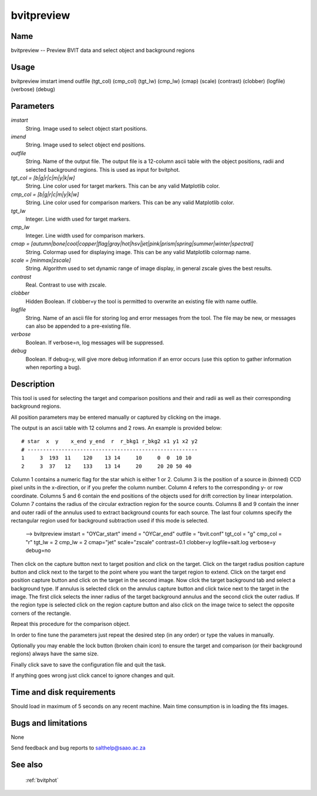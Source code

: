 .. _bvitpreview:

***********
bvitpreview
***********


Name
====

bvitpreview -- Preview BVIT data and select object and background regions

Usage
=====

bvitpreview imstart imend outfile (tgt_col) (cmp_col) (tgt_lw) (cmp_lw)
(cmap) (scale) (contrast)
(clobber) (logfile) (verbose) (debug)

Parameters
==========


*imstart*
    String. Image used to select object start positions.

*imend*
    String. Image used to select object end positions.

*outfile*
    String. Name of the output file. The output file is a 12-column ascii table
    with the object positions, radii and selected background regions. This is used as input for bvitphot.

*tgt_col = [b|g|r|c|m|y|k|w]*
    String. Line color used for target markers. This can be any valid Matplotlib color.

*cmp_col = [b|g|r|c|m|y|k|w]*
    String. Line color used for comparison markers. This can be any valid Matplotlib color.

*tgt_lw*
    Integer. Line width used for target markers.

*cmp_lw*
    Integer. Line width used for comparison markers.

*cmap = [autumn|bone|cool|copper|flag|gray|hot|hsv|jet|pink|prism|spring|summer|winter|spectral]*
    String. Colormap used for displaying image. This can be any valid Matplotlib colormap name.

*scale = [minmax|zscale]*
    String. Algorithm used to set dynamic range of image display, in general zscale gives the best results.

*contrast*
    Real. Contrast to use with zscale.

*clobber*
    Hidden Boolean. If clobber=y the tool is permitted to overwrite an existing
    file with name outfile.

*logfile*
    String. Name of an ascii file for storing log and error messages
    from the tool. The file may be new, or messages can also be appended to a
    pre-existing file.

*verbose*
    Boolean. If verbose=n, log messages will be suppressed.

*debug*
    Boolean. If debug=y, will give more debug information if an error occurs (use this option to gather information when reporting a bug).

Description
===========


This tool is used for selecting the target and comparison positions and their and radii as well as their corresponding background regions.

All position parameters may be entered manually or captured by clicking on the image.

The output is an ascii table with 12 columns and 2 rows. An example is provided below::

    # star  x  y    x_end y_end  r  r_bkg1 r_bkg2 x1 y1 x2 y2
    # -------------------------------------------------------
    1     3  193  11    120    13 14     10     0  0  10 10
    2     3  37   12    133    13 14     20     20 20 50 40

Column 1 contains a numeric flag for the star which is either 1 or 2.
Column 3 is the position of a source in (binned) CCD pixel units in the x-direction, or if you prefer the column number. Column 4 refers to the corresponding y- or row coordinate.
Columns 5 and 6 contain the end positions of the objects used for drift correction by linear interpolation.
Column 7 contains the radius of the circular extraction region for the source counts.
Columns 8 and 9 contain the inner and outer radii of the annulus used to extract background counts for each source.
The last four columns specify the rectangular region used for background subtraction used if this mode is selected.





    --> bvitpreview imstart = "OYCar_start" imend = "OYCar_end"
    outfile = "bvit.conf" tgt_col = "g" cmp_col = "r"
    tgt_lw = 2 cmp_lw = 2 cmap="jet" scale="zscale"
    contrast=0.1
    clobber=y logfile=salt.log verbose=y debug=no

Then click on the capture button next to target position and click on the target.
Click on the target radius position capture button and click next to the target to the point where you want the target region to extend.
Click on the target end position capture button and click on the target in the second image.
Now click the target background tab and select a background type.
If annulus is selected click on the annulus capture button and click twice next to the target in the image.
The first click selects the inner radius of the target background annulus and the second click the outer radius.
If the region type is selected click on the region capture button and also click on the image twice to select the opposite corners of the rectangle.

Repeat this procedure for the comparison object.

In order to fine tune the parameters just repeat the desired step (in any order) or type the values in manually.

Optionally you may enable the lock button (broken chain icon) to ensure the target and comparison (or their background regions) always have the same size.

Finally click save to save the configuration file and quit the task.

If anything goes wrong just click cancel to ignore changes and quit.

Time and disk requirements
==========================

Should load in maximum of 5 seconds on any recent machine.
Main time consumption is in loading the fits images.


Bugs and limitations
====================

None

Send feedback and bug reports to salthelp@saao.ac.za

See also
========

 :ref:`bvitphot`
